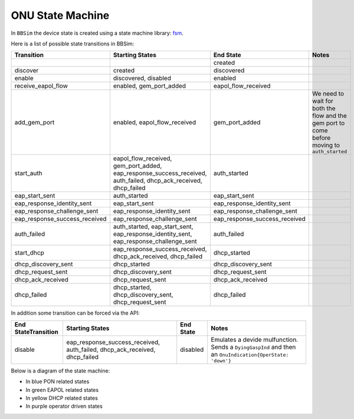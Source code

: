 .. _ONU State Machine:

ONU State Machine
=================

In ``BBSim`` the device state is created using a state machine
library: `fsm <https://github.com/looplab/fsm>`__.

Here is a list of possible state transitions in BBSim:

+--------------------------------+-------------------------------------------------------------------------------------------------------------------+--------------------------------+-----------------------------------------------------------------------------------------------+
| Transition                     | Starting States                                                                                                   | End State                      | Notes                                                                                         |
+================================+===================================================================================================================+================================+===============================================================================================+
|                                |                                                                                                                   | created                        |                                                                                               |
+--------------------------------+-------------------------------------------------------------------------------------------------------------------+--------------------------------+-----------------------------------------------------------------------------------------------+
| discover                       | created                                                                                                           | discovered                     |                                                                                               |
+--------------------------------+-------------------------------------------------------------------------------------------------------------------+--------------------------------+-----------------------------------------------------------------------------------------------+
| enable                         | discovered, disabled                                                                                              | enabled                        |                                                                                               |
+--------------------------------+-------------------------------------------------------------------------------------------------------------------+--------------------------------+-----------------------------------------------------------------------------------------------+
| receive_eapol_flow             | enabled, gem_port_added                                                                                           | eapol_flow_received            |                                                                                               |
+--------------------------------+-------------------------------------------------------------------------------------------------------------------+--------------------------------+-----------------------------------------------------------------------------------------------+
| add_gem_port                   | enabled, eapol_flow_received                                                                                      | gem_port_added                 | We need to wait for both the flow and the gem port to come before moving to ``auth_started``  |
+--------------------------------+-------------------------------------------------------------------------------------------------------------------+--------------------------------+-----------------------------------------------------------------------------------------------+
| start_auth                     | eapol_flow_received, gem_port_added, eap_response_success_received, auth_failed, dhcp_ack_received, dhcp_failed   | auth_started                   |                                                                                               |
+--------------------------------+-------------------------------------------------------------------------------------------------------------------+--------------------------------+-----------------------------------------------------------------------------------------------+
| eap_start_sent                 | auth_started                                                                                                      | eap_start_sent                 |                                                                                               |
+--------------------------------+-------------------------------------------------------------------------------------------------------------------+--------------------------------+-----------------------------------------------------------------------------------------------+
| eap_response_identity_sent     | eap_start_sent                                                                                                    | eap_response_identity_sent     |                                                                                               |
+--------------------------------+-------------------------------------------------------------------------------------------------------------------+--------------------------------+-----------------------------------------------------------------------------------------------+
| eap_response_challenge_sent    | eap_response_identity_sent                                                                                        | eap_response_challenge_sent    |                                                                                               |
+--------------------------------+-------------------------------------------------------------------------------------------------------------------+--------------------------------+-----------------------------------------------------------------------------------------------+
| eap_response_success_received  | eap_response_challenge_sent                                                                                       | eap_response_success_received  |                                                                                               |
+--------------------------------+-------------------------------------------------------------------------------------------------------------------+--------------------------------+-----------------------------------------------------------------------------------------------+
| auth_failed                    | auth_started, eap_start_sent, eap_response_identity_sent, eap_response_challenge_sent                             | auth_failed                    |                                                                                               |
+--------------------------------+-------------------------------------------------------------------------------------------------------------------+--------------------------------+-----------------------------------------------------------------------------------------------+
| start_dhcp                     | eap_response_success_received, dhcp_ack_received, dhcp_failed                                                     | dhcp_started                   |                                                                                               |
+--------------------------------+-------------------------------------------------------------------------------------------------------------------+--------------------------------+-----------------------------------------------------------------------------------------------+
| dhcp_discovery_sent            | dhcp_started                                                                                                      | dhcp_discovery_sent            |                                                                                               |
+--------------------------------+-------------------------------------------------------------------------------------------------------------------+--------------------------------+-----------------------------------------------------------------------------------------------+
| dhcp_request_sent              | dhcp_discovery_sent                                                                                               | dhcp_request_sent              |                                                                                               |
+--------------------------------+-------------------------------------------------------------------------------------------------------------------+--------------------------------+-----------------------------------------------------------------------------------------------+
| dhcp_ack_received              | dhcp_request_sent                                                                                                 | dhcp_ack_received              |                                                                                               |
+--------------------------------+-------------------------------------------------------------------------------------------------------------------+--------------------------------+-----------------------------------------------------------------------------------------------+
| dhcp_failed                    | dhcp_started, dhcp_discovery_sent, dhcp_request_sent                                                              | dhcp_failed                    |                                                                                               |
+--------------------------------+-------------------------------------------------------------------------------------------------------------------+--------------------------------+-----------------------------------------------------------------------------------------------+

In addition some transition can be forced via the API:

+---------------------+----------------------------------------------------------------------------+-----------+---------------------------------------------------------------------------------------------------------+
| End StateTransition | Starting States                                                            | End State | Notes                                                                                                   |
+=====================+============================================================================+===========+=========================================================================================================+
| disable             | eap_response_success_received, auth_failed, dhcp_ack_received, dhcp_failed | disabled  | Emulates a devide mulfunction. Sends a ``DyingGaspInd`` and then an ``OnuIndication{OperState: 'down'}``|
+---------------------+----------------------------------------------------------------------------+-----------+---------------------------------------------------------------------------------------------------------+

Below is a diagram of the state machine:

- In blue PON related states
- In green EAPOL related states
- In yellow DHCP related states
- In purple operator driven states

..
  TODO Evaluate http://blockdiag.com/en/seqdiag/examples.html

.. graphviz::

    digraph {
        graph [pad="1,1" bgcolor="#cccccc"]
        node [style=filled]

        created [fillcolor="#bee7fa"]
        discovered [fillcolor="#bee7fa"]
        enabled [fillcolor="#bee7fa"]
        disabled [fillcolor="#f9d6ff"]
        gem_port_added [fillcolor="#bee7fa"]

        eapol_flow_received [fillcolor="#e6ffc2"]
        auth_started [fillcolor="#e6ffc2"]
        eap_start_sent [fillcolor="#e6ffc2"]
        eap_response_identity_sent [fillcolor="#e6ffc2"]
        eap_response_challenge_sent [fillcolor="#e6ffc2"]
        eap_response_success_received [fillcolor="#e6ffc2"]
        auth_failed [fillcolor="#e6ffc2"]

        dhcp_started [fillcolor="#fffacc"]
        dhcp_discovery_sent [fillcolor="#fffacc"]
        dhcp_request_sent [fillcolor="#fffacc"]
        dhcp_ack_received [fillcolor="#fffacc"]
        dhcp_failed [fillcolor="#fffacc"]

        created -> discovered -> enabled
        enabled -> gem_port_added -> eapol_flow_received -> auth_started
        enabled -> eapol_flow_received -> gem_port_added -> auth_started

        auth_started -> eap_start_sent -> eap_response_identity_sent -> eap_response_challenge_sent -> eap_response_success_received
        auth_started -> auth_failed
        eap_start_sent -> auth_failed
        eap_response_identity_sent -> auth_failed
        eap_response_challenge_sent -> auth_failed

        eap_response_success_received -> auth_started
        auth_failed -> auth_started
        dhcp_ack_received -> auth_started
        dhcp_failed -> auth_started

        eap_response_success_received -> dhcp_started
        dhcp_started -> dhcp_discovery_sent -> dhcp_request_sent -> dhcp_ack_received
        dhcp_started -> dhcp_failed
        dhcp_discovery_sent -> dhcp_failed
        dhcp_request_sent -> dhcp_failed
        dhcp_ack_received dhcp_failed

        eap_response_success_received -> disabled
        auth_failed -> disabled
        dhcp_ack_received -> disabled
        dhcp_failed -> disabled
        disabled -> enabled

        dhcp_ack_received -> dhcp_started
        dhcp_failed -> dhcp_started
    }